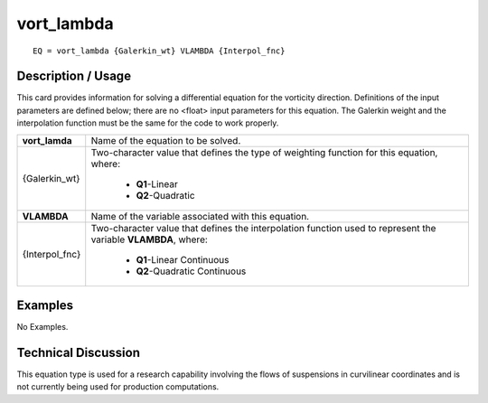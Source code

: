 ***************
**vort_lambda**
***************

::

	EQ = vort_lambda {Galerkin_wt} VLAMBDA {Interpol_fnc}

-----------------------
**Description / Usage**
-----------------------

This card provides information for solving a differential equation for the vorticity
direction. Definitions of the input parameters are defined below; there are no <float>
input parameters for this equation. The Galerkin weight and the interpolation function
must be the same for the code to work properly.

+---------------+----------------------------------------------------------+
|**vort_lamda** |Name of the equation to be solved.                        |
+---------------+----------------------------------------------------------+
|{Galerkin_wt}  |Two-character value that defines the type of weighting    |
|               |function for this equation, where:                        |
|               |                                                          |
|               | * **Q1**-Linear                                          |
|               | * **Q2**-Quadratic                                       |
+---------------+----------------------------------------------------------+
|**VLAMBDA**    |Name of the variable associated with this equation.       |
+---------------+----------------------------------------------------------+
|{Interpol_fnc} |Two-character value that defines the interpolation        |
|               |function used to represent the variable **VLAMBDA**,      |
|               |where:                                                    |
|               |                                                          |
|               | * **Q1**-Linear Continuous                               |
|               | * **Q2**-Quadratic Continuous                            |
+---------------+----------------------------------------------------------+

------------
**Examples**
------------

No Examples.

-------------------------
**Technical Discussion**
-------------------------

This equation type is used for a research capability involving the flows of suspensions
in curvilinear coordinates and is not currently being used for production computations.



